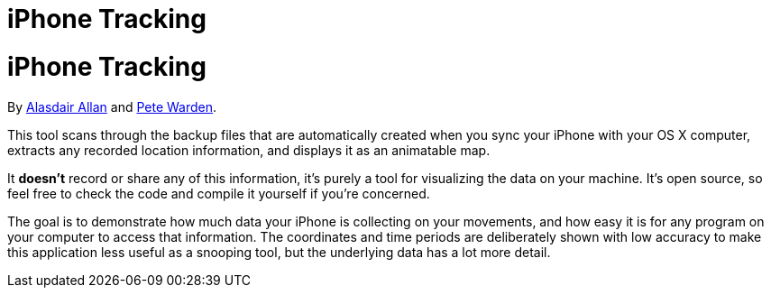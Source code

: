 iPhone Tracking
===============

= iPhone Tracking
By http://twitter.com/aallan[Alasdair Allan] and http://twitter.com/petewarden[Pete Warden].

This tool scans through the backup files that are automatically created when you sync your iPhone with your OS X computer, extracts any recorded location information, and displays it as an animatable map. 

It *doesn't* record or share any of this information, it's purely a tool for visualizing the data on your machine. It's open source, so feel free to check the code and compile it yourself if you're concerned.

The goal is to demonstrate how much data your iPhone is collecting on your movements, and how easy it is for any program on your computer to access that information. The coordinates and time periods are deliberately shown with low accuracy to make this application less useful as a snooping tool, but the underlying data has a lot more detail.